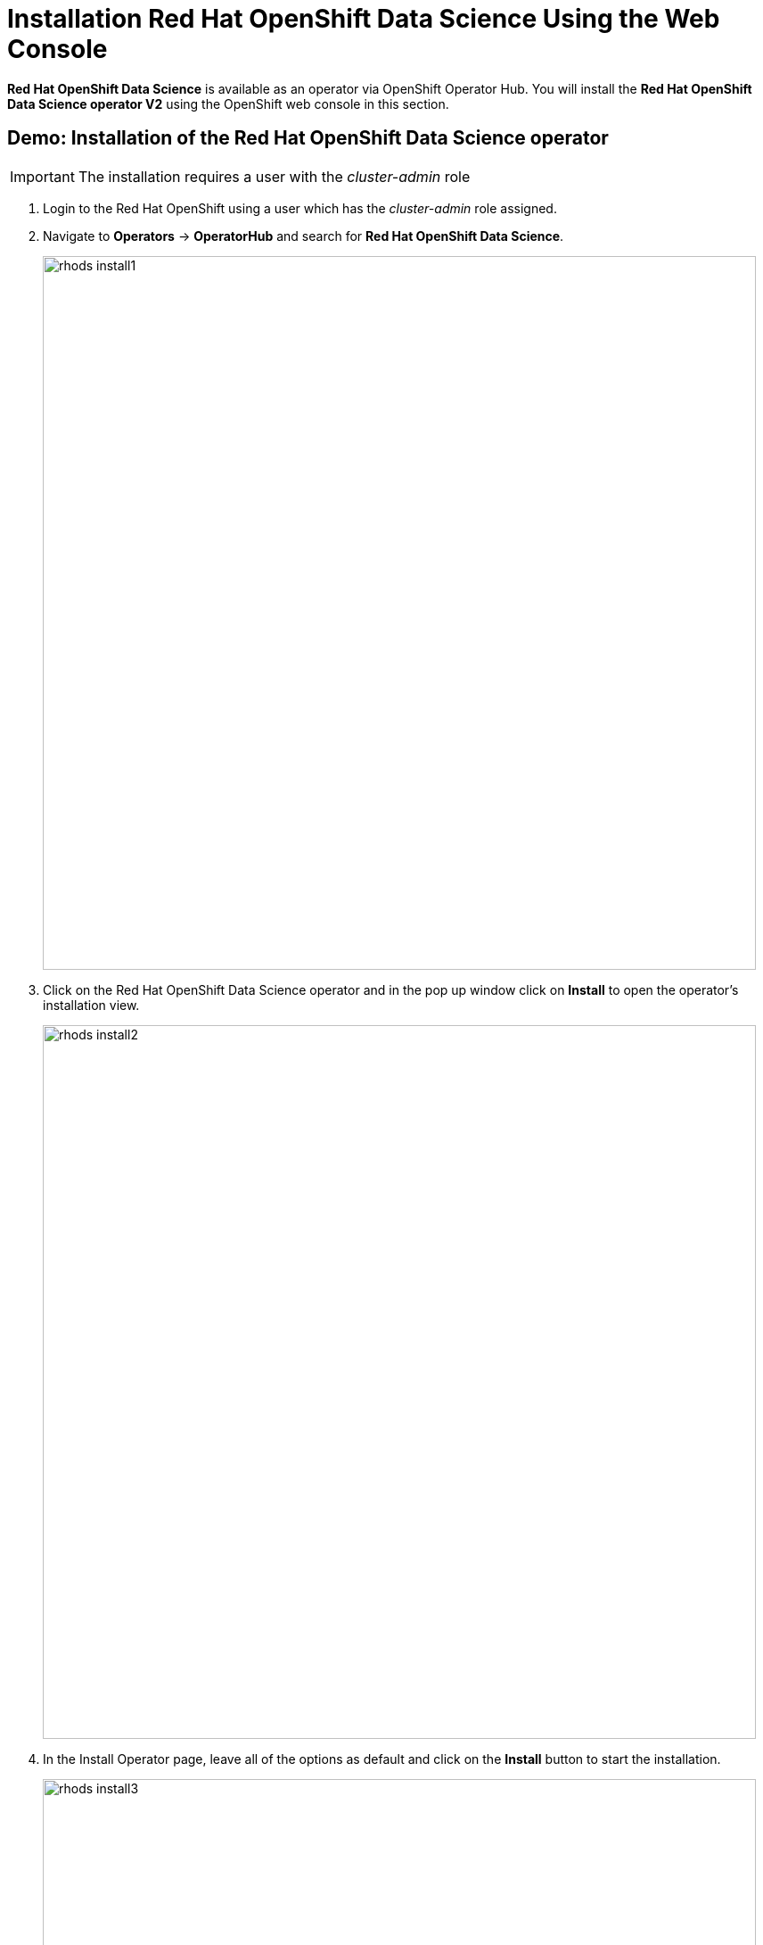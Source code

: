 = Installation Red{nbsp}Hat OpenShift Data Science Using the Web Console

*Red{nbsp}Hat OpenShift Data Science* is available as an operator via OpenShift Operator Hub.  You will install the *Red{nbsp}Hat OpenShift Data Science operator V2* using the OpenShift web console in this section. 

== Demo: Installation of the Red{nbsp}Hat OpenShift Data Science operator

IMPORTANT: The installation requires a user with the _cluster-admin_ role


. Login to the Red Hat OpenShift using a user which has the _cluster-admin_ role assigned.

. Navigate to **Operators** -> **OperatorHub** and search for *Red{nbsp}Hat OpenShift Data Science*.
+
image::rhods_install1.png[width=800]

. Click on the Red{nbsp}Hat OpenShift Data Science operator and in the pop up window click on **Install** to open the operator's installation view.
+
image::rhods_install2.png[width=800]

. In the Install Operator page, leave all of the options as default and click on the *Install* button to start the installation.
+
image::rhods_install3.png[width=800]

. The operator Installation progress window will pop up. The installation may take a couple of minutes.
+
image::rhods_install4.png[width=800]

. When the operator's installation is finished, click on the *Create DataScienceCluster* button to create and configure your cluster.
+
image::rhods_install5.png[width=800]

. In the *Create DataScienceCluster* view select components that will be installed and managed by the operator. 
+ 
There are following components to choose from:
+
 * *CodeFlare:* CodeFlare simplifies the integration, scaling and acceleration of complex multi-step analytics and machine learning pipelines on the hybrid multi-cloud.CodeFlare, an open-source framework for simplifying the integration and efficient scaling of big data and AI workflows onto the hybrid cloud. CodeFlare is built on top of Ray, an emerging open-source distributed computing framework for machine learning applications. CodeFlare extends the capabilities of Ray by adding specific elements to make scaling workflows easier. 
+
 * *Ray:* Ray is an open technology for “fast and simple distributed computing.” It makes it easy for data scientists and application developers to run their code in a distributed fashion. It also provides a lean and easy interface for distributed programming with many different libraries, best suited to perform machine learning and other intensive compute tasks. 
+
 * *Dashboard:* A web dashboard that displays installed *Data Science* components with easy access to component UIs and documentation
+
 * *Data Science Pipelines:* Data Science Pipelines allow building portable machine learning workflows with data science pipelines, using Docker containers. This enables you to standardize and automate machine learning workflows to enable you to develop and deploy your data science models. 
+
 * *KServe:* Kserve is a Kubernetes-based serverless framework for inferencing (scoring) deep learning models. It provides a consistent and Kubernetes-native way to deploy, serve, and manage machine learning models in production environments. KServe is designed to be scalable and efficient, allowing for automatic scaling of model serving based on demand.
+
 * *ModelMeshServing:*  ModelMesh Serving is the Controller for managing ModelMesh, a general-purpose model serving management/routing layer.
+
 * *Workbenches:* Workbenches allow to examine and work with data models in an isolated area. It enables you to create a new Jupyter notebook from an existing notebook container image to access its resources and properties. For data science projects that require data to be retained, you can add container storage to the workbench you are creating.
+
For this demonstration accept the default (pre-selected) components selection - Dashboard, Data Science Pipelines, Model Mesh Serving and Workbenches.
+
You can choose to create the DataScienceCluster using either the _Form view_ or the _YAML View_. The _Form view_ is a web based form and 'YAML view' is based on a YAML definition of the DataScience cluster resource. The following picture shows the _Form view_. 
+
image::rhods2-create-cluster.png[width=800]
+
If you choose the _YAML view_, you are presented with a template of the YAML DataScienceCluster resource definition similar to the one below.
+
----
apiVersion: datasciencecluster.opendatahub.io/v1
kind: DataScienceCluster
metadata:
  name: default 
  labels:
    app.kubernetes.io/name: datasciencecluster
    app.kubernetes.io/instance: default
    app.kubernetes.io/part-of: rhods-operator
    app.kubernetes.io/managed-by: kustomize
    app.kubernetes.io/created-by: rhods-operator
spec:
  components:
    codeflare:
      managementState: Removed  <1>
    dashboard:
      managementState: Managed  <2>
    datasciencepipelines:
      managementState: Managed
    kserve:
      managementState: Removed
    modelmeshserving:
      managementState: Managed
    ray:
      managementState: Removed
    workbenches:
      managementState: Managed
----
<1> For components you *do not* want to install use *Removed*
<2> For components you *want* to install and manage by the operator use *Managed*
+
After naming the cluster and choosing the components you wish the operator to install and manage click on the *Create* button.

. After creating the DataScienceCluster a view showing the DataScienceCluster details opens. Wait until the status of the cluster reads *Phase: Ready*. This represents the status of the whole cluster. 
+
image::rhods2-clusters.png[width=800]
+
You may also check the status of individual installed components by looking at their conditions. Click on the *default* cluster and switch to the YAML view. Scroll down to view *conditions*. 
+
image::rhods2-conditions.png[width=800]
+
Each condition is represented by a *type* and a *status*. The *Type* is a string describing the condition, for instance _odh-dashboardReady_ and the status says whether it is _true_ or not. The following example shows the *Ready* status of the Dashboard component.
+
[subs=+quotes]
----
- lastHeartbeatTime: '2023-11-13T10:53:20Z'
  lastTransitionTime: '2023-11-13T10:53:20Z'
  message: Component reconciled successfully
  reason: ReconcileCompleted
  status: 'True' <1>
  type: odh-dashboardReady <2>
---- 
<1> Status of the condition. _True_ means that the condition is met, _False_ means that the condition is not met.
<2> Type represents the meaning of the condition. Together with the value of _status_ you can assess the state of the component. In this example _type=odh-dashboardReady_  and _status=True_ means that the *Dashboard* component is ready. 
+
Similarly to the example above other *Red{nbsp}Hat Data Science* components have their condition types. The following list shows the condition types for the *Red{nbsp}Hat Data Science* components.
+
 * rayReady
 * codeflareReady
 * model-meshReady
 * workbenchesReady
 * data-science-pipelines-operatorReady
 * odh-dashboardReady

. The operator should be installed and configured now. 
In the applications window in the right upper corner of the screen the *Red{nbsp}Hat OpenShift Data Science* dashboard should be available.
+
image::rhods_verify1.png[width=800]
 
. Click on the *Red{nbsp}Hat OpenShift Data Science* button to log in to the *Red{nbsp}Hat OpenShift Data Science*.
+
image::rhods_verify2.png[width=800]
+
IMPORTANT: It may take a while to start all the service pods hence the login window may not be accessible immediately. If you are getting an error, check the status of the pods in the project *redhat-ods-applications*.
Navigate to *Workloads* -> *pods* and select project *redhat-ods-applications*. All pods must be running and be ready. If they are not, wait until they become running and ready.
+
image::rhods_verify_pods.png[width=800] 

TIP: For assistance installing the *Red{nbsp}Hat Openshift Data Science* from YAML or via ArgoCD, refer to examples found in the [redhat-cop/gitops-catalog/rhods-operator](https://github.com/redhat-cop/gitops-catalog/tree/main/rhods-operator) GitHub repo.

